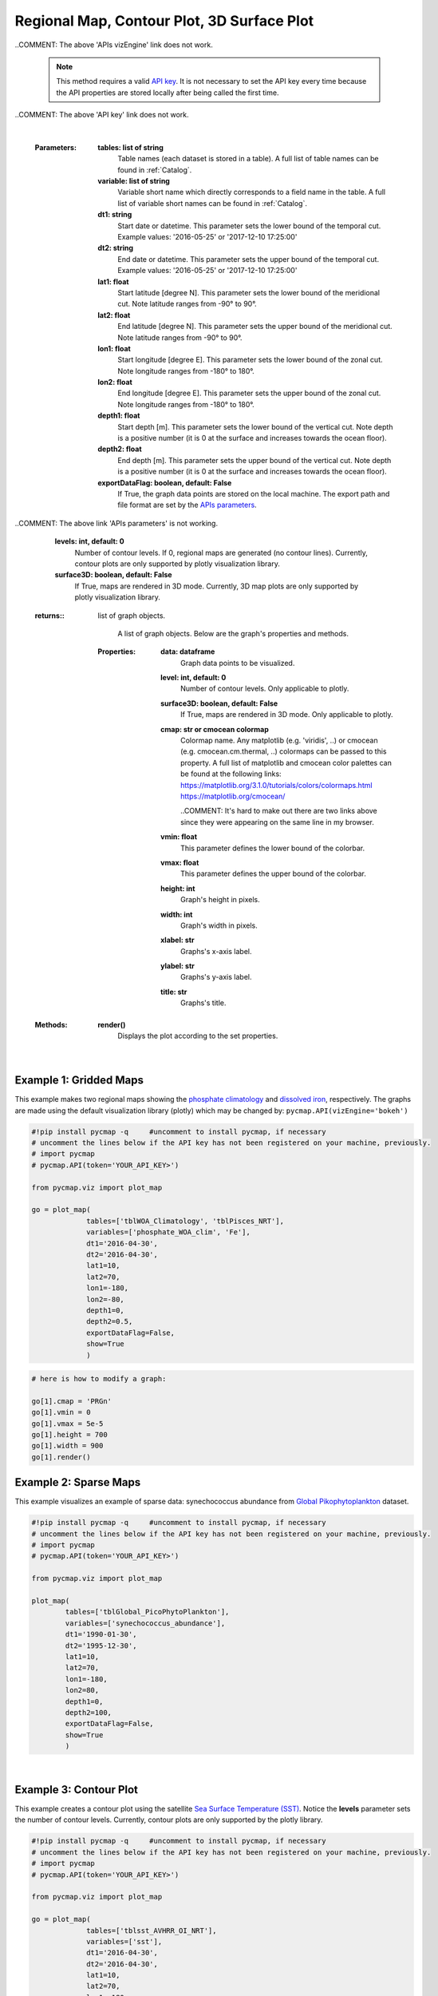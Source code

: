 
.. _rmCp3d:



Regional Map, Contour Plot, 3D Surface Plot
===========================================


.. image:: https://colab.research.google.com/assets/colab-badge.svg
   :target: https://colab.research.google.com/github/simonscmap/pycmap/blob/master/docs/Viz_RegionalMap.ipynb

.. image:: https://mybinder.org/badge_logo.svg
   :target: https://mybinder.org/v2/gh/simonscmap/pycmap/master?filepath=docs%2FViz_RegionalMap.ipynb

.. _API key: pycmap_api.html
.. _APIs parameters: pycmap_api.html
.. _APIs vizEngine: pycmap_api.html



.. method:: plot_map(tables, variables, dt1, dt2, lat1, lat2, lon1, lon2, depth1, depth2, exportDataFlag=False, show=True, levels=0, surface3D=False)


    Creates map graphs for each variable according to the specified space-time constraints (dt1, dt2, lat1, lat2, lon1, lon2, depth1, depth2). If the specified space-time domain involves multiple dates and/or depth levels, individual maps are made per date and depth level. To create contour plots, set the contour **levels** parameter to a positive integer number. Also, setting the **surface3D** parameter to True will generate maps in 3D mode. Note that contour and 3D sufrace maps are only supported by plotly visualization library. In the case of sparse dataset, the retrieved data is superimposed on a geospatial map.


    Change the `APIs vizEngine`_ parameter if you wish to use a different
    visualization library. Returns the generated graph objects in form of a
    python list. One may use the returned objects to modify the graph
    properties.

..COMMENT: The above 'APIs vizEngine' link does not work. 

    .. note::
      This method requires a valid `API key`_. It is not necessary to set the
      API key every time because the API properties are stored locally after
      being called the first time.

..COMMENT: The above 'API key' link does not work. 

    |



    :Parameters:
        **tables: list of string**
            Table names (each dataset is stored in a table). A full list of table names can be found in :ref:`Catalog`.
        **variable: list of string**
            Variable short name which directly corresponds to a field name in the table. A full list of variable short names can be found in :ref:`Catalog`.
        **dt1: string**
            Start date or datetime. This parameter sets the lower bound of the temporal cut.
            Example values: '2016-05-25' or '2017-12-10 17:25:00'
        **dt2: string**
            End date or datetime. This parameter sets the upper bound of the temporal cut. Example values: '2016-05-25' or '2017-12-10 17:25:00'
        **lat1: float**
            Start latitude [degree N]. This parameter sets the lower bound of the meridional cut. Note latitude ranges from -90° to 90°.
        **lat2: float**
            End latitude [degree N]. This parameter sets the upper bound of the meridional cut. Note latitude ranges from -90° to 90°.
        **lon1: float**
            Start longitude [degree E]. This parameter sets the lower bound of the zonal cut. Note longitude ranges from -180° to 180°.
        **lon2: float**
            End longitude [degree E]. This parameter sets the upper bound of the zonal cut. Note longitude ranges from -180° to 180°.
        **depth1: float**
            Start depth [m]. This parameter sets the lower bound of the vertical cut. Note depth is a positive number (it is 0 at the surface and increases towards the ocean floor).
        **depth2: float**
            End depth [m]. This parameter sets the upper bound of the vertical cut. Note depth is a positive number (it is 0 at the surface and increases towards the ocean floor).
        **exportDataFlag: boolean, default: False**
          If True, the graph data points are stored on the local machine. The export path and file format are set by the `APIs parameters`_.
          
..COMMENT: The above link 'APIs parameters' is not working. 

        **levels: int, default: 0**
          Number of contour levels. If 0, regional maps are generated (no contour lines). Currently, contour plots are only supported by plotly visualization library.
        **surface3D: boolean, default: False**
          If True, maps are rendered in 3D mode. Currently, 3D map plots are only supported by plotly visualization library.




    :returns\:: list of graph objects.
    
          A list of graph objects. Below are the graph's properties and methods.

      :Properties:
        **data: dataframe**
          Graph data points to be visualized.
        **level: int, default: 0**
          Number of contour levels. Only applicable to plotly.
        **surface3D: boolean, default: False**
          If True, maps are rendered in 3D mode. Only applicable to plotly.
        **cmap: str or cmocean colormap**
          Colormap name. Any matplotlib (e.g. 'viridis', ..) or cmocean (e.g. cmocean.cm.thermal, ..) colormaps can be passed to this property. A full list of matplotlib and cmocean color palettes can be found at the following links:
          https://matplotlib.org/3.1.0/tutorials/colors/colormaps.html
          https://matplotlib.org/cmocean/
          
          ..COMMENT: It's hard to make out there are two links above since they were appearing on the same line in my browser.
          
        **vmin: float**
          This parameter defines the lower bound of the colorbar.
        **vmax: float**
          This parameter defines the upper bound of the colorbar.
        **height: int**
          Graph's height in pixels.
        **width: int**
          Graph's width in pixels.
        **xlabel: str**
          Graphs's x-axis label.
        **ylabel: str**
          Graphs's y-axis label.
        **title: str**
          Graphs's title.

    :Methods:
      **render()**
        Displays the plot according to the set properties.

|

Example 1: Gridded Maps
-----------------------


This example makes two regional maps showing the `phosphate
climatology`_ and `dissolved iron`_, respectively. The graphs are made
using the default visualization library (plotly) which may be changed
by: ``pycmap.API(vizEngine='bokeh')``

.. _phosphate climatology: https://cmap.readthedocs.io/en/latest/catalog/datasets/WOA_climatology.html#woa-clim
.. _dissolved iron: https://cmap.readthedocs.io/en/latest/catalog/datasets/Pisces.html#pisces

.. code-block:: python

  #!pip install pycmap -q     #uncomment to install pycmap, if necessary
  # uncomment the lines below if the API key has not been registered on your machine, previously.
  # import pycmap
  # pycmap.API(token='YOUR_API_KEY>')

  from pycmap.viz import plot_map

  go = plot_map(
               tables=['tblWOA_Climatology', 'tblPisces_NRT'],
               variables=['phosphate_WOA_clim', 'Fe'],
               dt1='2016-04-30',
               dt2='2016-04-30',
               lat1=10,
               lat2=70,
               lon1=-180,
               lon2=-80,
               depth1=0,
               depth2=0.5,
               exportDataFlag=False,
               show=True
               )

.. raw:: html

  <iframe src="../../../../_static/pycmap_tutorial_viz/html/gridded_map_phosphate_WOA_clim.html"  frameborder = 0  height="550px" width="100%">></iframe>



.. raw:: html

  <iframe src="../../../../_static/pycmap_tutorial_viz/html/gridded_map_Fe.html"  frameborder = 0  height="550px" width="100%">></iframe>



.. code-block:: python

  # here is how to modify a graph:

  go[1].cmap = 'PRGn'
  go[1].vmin = 0
  go[1].vmax = 5e-5
  go[1].height = 700
  go[1].width = 900
  go[1].render()



.. raw:: html

  <iframe src="../../../../_static/pycmap_tutorial_viz/html/gridded_map_modified_Fe.html"  frameborder = 0  height="750px" width="100%">></iframe>


Example 2: Sparse Maps
----------------------

This example visualizes an example of sparse data: synechococcus
abundance from `Global Pikophytoplankton`_ dataset.

.. _Global Pikophytoplankton: https://cmap.readthedocs.io/en/latest/catalog/datasets/Picoeuk.html#pikophytoplankton



.. code-block:: python


  #!pip install pycmap -q     #uncomment to install pycmap, if necessary
  # uncomment the lines below if the API key has not been registered on your machine, previously.
  # import pycmap
  # pycmap.API(token='YOUR_API_KEY>')

  from pycmap.viz import plot_map

  plot_map(
          tables=['tblGlobal_PicoPhytoPlankton'],
          variables=['synechococcus_abundance'],
          dt1='1990-01-30',
          dt2='1995-12-30',
          lat1=10,
          lat2=70,
          lon1=-180,
          lon2=80,
          depth1=0,
          depth2=100,
          exportDataFlag=False,
          show=True
          )

.. raw:: html

   <iframe src="../../../../_static/pycmap_tutorial_viz/html/sparse_map_heatMap.html"  frameborder = 0  height="550px" width="100%">></iframe>

|

Example 3: Contour Plot
-----------------------

This example creates a contour plot using the satellite `Sea Surface
Temperature (SST)`_. Notice the **levels** parameter sets the number of
contour levels. Currently, contour plots are only supported by the
plotly library.

.. _Sea Surface Temperature (SST): https://cmap.readthedocs.io/en/latest/catalog/datasets/SST.html#sst

.. code-block:: python

  #!pip install pycmap -q     #uncomment to install pycmap, if necessary
  # uncomment the lines below if the API key has not been registered on your machine, previously.
  # import pycmap
  # pycmap.API(token='YOUR_API_KEY>')

  from pycmap.viz import plot_map

  go = plot_map(
               tables=['tblsst_AVHRR_OI_NRT'],
               variables=['sst'],
               dt1='2016-04-30',
               dt2='2016-04-30',
               lat1=10,
               lat2=70,
               lon1=-180,
               lon2=-80,
               depth1=0,
               depth2=0,
               exportDataFlag=False,
               show=True,
               level

.. raw:: html

  <iframe src="../../../../_static/pycmap_tutorial_viz/html/contour_map_sst.html"  frameborder = 0  height="550px" width="100%">></iframe>

Example 4: 3D Surface
---------------------

This example creates a 3D map using model estimates of `dissolved
nitrate (NO3)`_. Notice the **surface3D** parameter is set to True.
Currently, 3D map plots are only supported by the plotly library.

.. _dissolved nitrate (NO3): https://cmap.readthedocs.io/en/latest/catalog/datasets/Pisces.html#pisces

.. code-block:: python

  #!pip install pycmap -q     #uncomment to install pycmap, if necessary
  # uncomment the lines below if the API key has not been registered on your machine, previously.
  # import pycmap
  # pycmap.API(token='YOUR_API_KEY>')

  from pycmap.viz import plot_map

  go = plot_map(
               tables=['tblPisces_NRT'],
               variables=['NO3'],
               dt1='2016-04-30',
               dt2='2016-04-30',
               lat1=-90,
               lat2=90,
               lon1=-180,
               lon2=180,
               depth1=0,
               depth2=0.5,
               exportDataFlag=False,
               show=True,
               surface3D=True
               )


.. raw:: html

 <iframe src="../../../../_static/pycmap_tutorial_viz/html/3D_surface_NO3.html"  frameborder = 0  height="550px" width="100%">></iframe>
